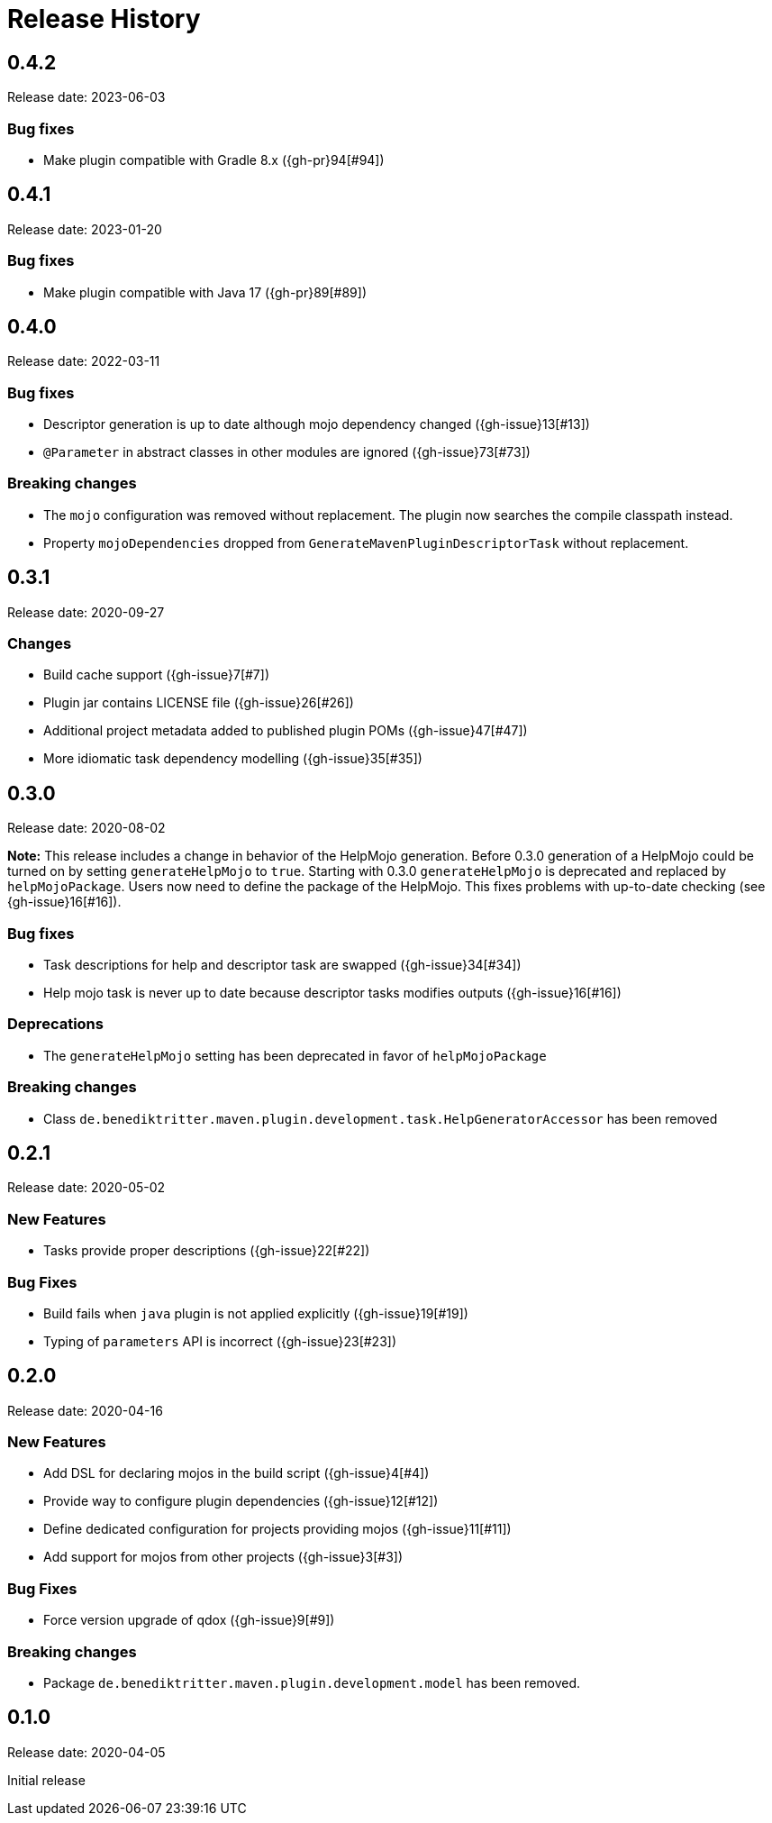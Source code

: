 = Release History

== 0.4.2

Release date: 2023-06-03

=== Bug fixes

* Make plugin compatible with Gradle 8.x ({gh-pr}94[#94])

== 0.4.1

Release date: 2023-01-20

=== Bug fixes

* Make plugin compatible with Java 17 ({gh-pr}89[#89])

== 0.4.0

Release date: 2022-03-11

=== Bug fixes

* Descriptor generation is up to date although mojo dependency changed ({gh-issue}13[#13])
* `@Parameter` in abstract classes in other modules are ignored ({gh-issue}73[#73])

=== Breaking changes

* The `mojo` configuration was removed without replacement.
  The plugin now searches the compile classpath instead.
* Property `mojoDependencies` dropped from `GenerateMavenPluginDescriptorTask` without replacement.

== 0.3.1

Release date: 2020-09-27

=== Changes

* Build cache support ({gh-issue}7[#7])
* Plugin jar contains LICENSE file ({gh-issue}26[#26])
* Additional project metadata added to published plugin POMs ({gh-issue}47[#47])
* More idiomatic task dependency modelling ({gh-issue}35[#35])

== 0.3.0

Release date: 2020-08-02

*Note:* This release includes a change in behavior of the HelpMojo generation.
Before 0.3.0 generation of a HelpMojo could be turned on by setting `generateHelpMojo` to `true`.
Starting with 0.3.0 `generateHelpMojo` is deprecated and replaced by `helpMojoPackage`.
Users now need to define the package of the HelpMojo.
This fixes problems with up-to-date checking (see {gh-issue}16[#16]).

=== Bug fixes

* Task descriptions for help and descriptor task are swapped ({gh-issue}34[#34])
* Help mojo task is never up to date because descriptor tasks modifies outputs ({gh-issue}16[#16])

=== Deprecations

* The `generateHelpMojo` setting has been deprecated in favor of `helpMojoPackage`

=== Breaking changes

* Class `de.benediktritter.maven.plugin.development.task.HelpGeneratorAccessor` has been removed

== 0.2.1

Release date: 2020-05-02

=== New Features

* Tasks provide proper descriptions ({gh-issue}22[#22])

=== Bug Fixes

* Build fails when `java` plugin is not applied explicitly ({gh-issue}19[#19])
* Typing of `parameters` API is incorrect ({gh-issue}23[#23])

== 0.2.0

Release date: 2020-04-16

=== New Features

* Add DSL for declaring mojos in the build script ({gh-issue}4[#4])
* Provide way to configure plugin dependencies ({gh-issue}12[#12])
* Define dedicated configuration for projects providing mojos ({gh-issue}11[#11])
* Add support for mojos from other projects ({gh-issue}3[#3])

=== Bug Fixes

* Force version upgrade of qdox ({gh-issue}9[#9])

=== Breaking changes

* Package `de.benediktritter.maven.plugin.development.model` has been removed.

== 0.1.0

Release date: 2020-04-05

Initial release
